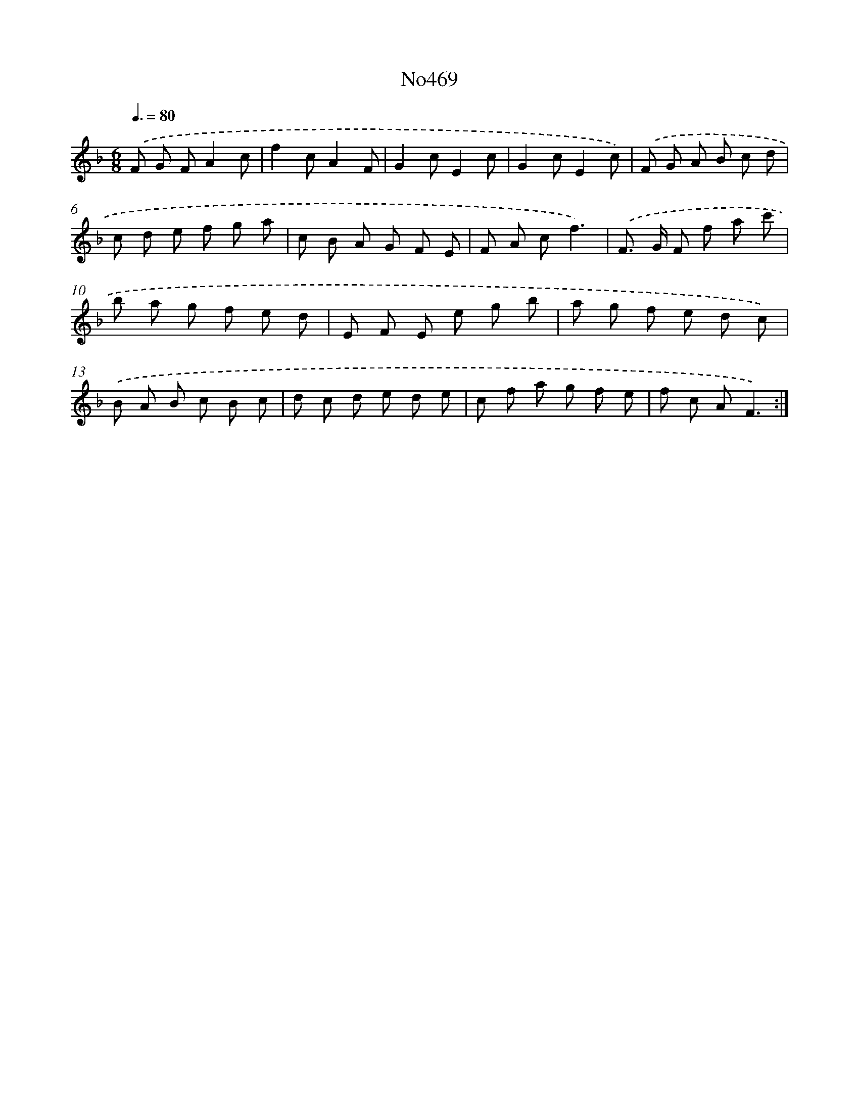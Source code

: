 X: 6962
T: No469
%%abc-version 2.0
%%abcx-abcm2ps-target-version 5.9.1 (29 Sep 2008)
%%abc-creator hum2abc beta
%%abcx-conversion-date 2018/11/01 14:36:33
%%humdrum-veritas 1003462571
%%humdrum-veritas-data 202504714
%%continueall 1
%%barnumbers 0
L: 1/8
M: 6/8
Q: 3/8=80
K: F clef=treble
.('F G FA2c |
f2cA2F |
G2cE2c |
G2cE2c) |
.('F G A B c d |
c d e f g a |
c B A G F E |
F A cf3) |
.('F> G F f a c' |
b a g f e d |
E F E e g b |
a g f e d c) |
.('B A B c B c |
d c d e d e |
c f a g f e |
f c AF3) :|]
